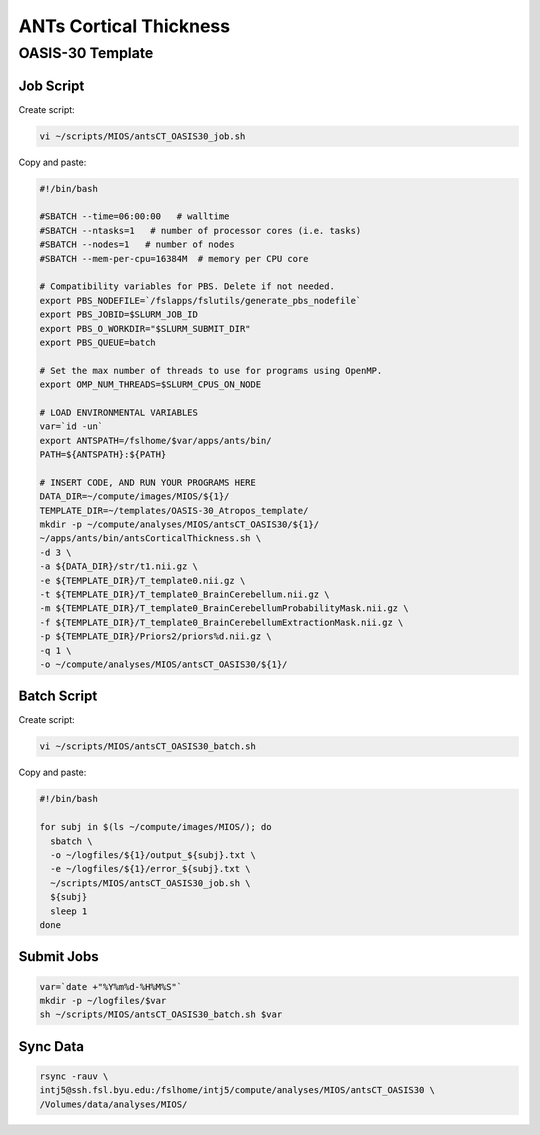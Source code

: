 ANTs Cortical Thickness
=======================

OASIS-30 Template
-----------------

Job Script
~~~~~~~~~~

Create script:

.. code-block:: bash

  vi ~/scripts/MIOS/antsCT_OASIS30_job.sh

Copy and paste:

.. code-block:: bash

  #!/bin/bash

  #SBATCH --time=06:00:00   # walltime
  #SBATCH --ntasks=1   # number of processor cores (i.e. tasks)
  #SBATCH --nodes=1   # number of nodes
  #SBATCH --mem-per-cpu=16384M  # memory per CPU core

  # Compatibility variables for PBS. Delete if not needed.
  export PBS_NODEFILE=`/fslapps/fslutils/generate_pbs_nodefile`
  export PBS_JOBID=$SLURM_JOB_ID
  export PBS_O_WORKDIR="$SLURM_SUBMIT_DIR"
  export PBS_QUEUE=batch

  # Set the max number of threads to use for programs using OpenMP.
  export OMP_NUM_THREADS=$SLURM_CPUS_ON_NODE

  # LOAD ENVIRONMENTAL VARIABLES
  var=`id -un`
  export ANTSPATH=/fslhome/$var/apps/ants/bin/
  PATH=${ANTSPATH}:${PATH}

  # INSERT CODE, AND RUN YOUR PROGRAMS HERE
  DATA_DIR=~/compute/images/MIOS/${1}/
  TEMPLATE_DIR=~/templates/OASIS-30_Atropos_template/
  mkdir -p ~/compute/analyses/MIOS/antsCT_OASIS30/${1}/
  ~/apps/ants/bin/antsCorticalThickness.sh \
  -d 3 \
  -a ${DATA_DIR}/str/t1.nii.gz \
  -e ${TEMPLATE_DIR}/T_template0.nii.gz \
  -t ${TEMPLATE_DIR}/T_template0_BrainCerebellum.nii.gz \
  -m ${TEMPLATE_DIR}/T_template0_BrainCerebellumProbabilityMask.nii.gz \
  -f ${TEMPLATE_DIR}/T_template0_BrainCerebellumExtractionMask.nii.gz \
  -p ${TEMPLATE_DIR}/Priors2/priors%d.nii.gz \
  -q 1 \
  -o ~/compute/analyses/MIOS/antsCT_OASIS30/${1}/

Batch Script
~~~~~~~~~~~~

Create script:

.. code-block:: bash

  vi ~/scripts/MIOS/antsCT_OASIS30_batch.sh

Copy and paste:

.. code-block:: bash

  #!/bin/bash

  for subj in $(ls ~/compute/images/MIOS/); do
    sbatch \
    -o ~/logfiles/${1}/output_${subj}.txt \
    -e ~/logfiles/${1}/error_${subj}.txt \
    ~/scripts/MIOS/antsCT_OASIS30_job.sh \
    ${subj}
    sleep 1
  done

Submit Jobs
~~~~~~~~~~~

.. code-block:: bash

  var=`date +"%Y%m%d-%H%M%S"`
  mkdir -p ~/logfiles/$var
  sh ~/scripts/MIOS/antsCT_OASIS30_batch.sh $var

Sync Data
~~~~~~~~~

.. code-block:: bash

  rsync -rauv \
  intj5@ssh.fsl.byu.edu:/fslhome/intj5/compute/analyses/MIOS/antsCT_OASIS30 \
  /Volumes/data/analyses/MIOS/
